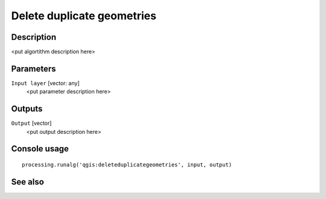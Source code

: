 Delete duplicate geometries
===========================

Description
-----------

<put algortithm description here>

Parameters
----------

``Input layer`` [vector: any]
  <put parameter description here>

Outputs
-------

``Output`` [vector]
  <put output description here>

Console usage
-------------

::

  processing.runalg('qgis:deleteduplicategeometries', input, output)

See also
--------


